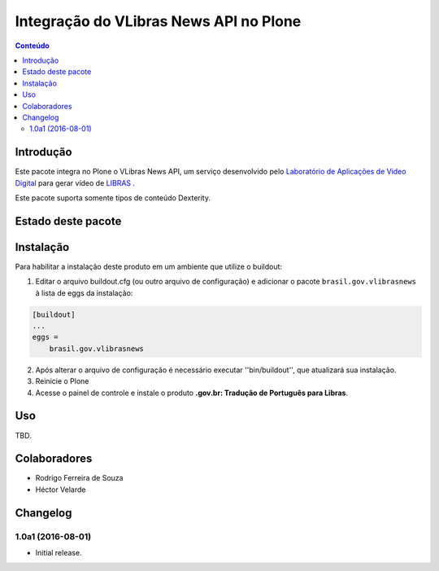 ***************************************
Integração do VLibras News API no Plone
***************************************

.. contents:: Conteúdo
   :depth: 2

Introdução
-----------

Este pacote integra no Plone o VLibras News API,
um serviço desenvolvido pelo `Laboratório de Aplicações de Video Digital <http://lavid.ufpb.br/>`_ para gerar vídeo de `LIBRAS <http://vlibras.gov.br/>`_ .

Este pacote suporta somente tipos de conteúdo Dexterity.

Estado deste pacote
-------------------

.. image:: http://img.shields.io/pypi/v/brasil.gov.vlibrasnews.svg
    :target: https://pypi.python.org/pypi/brasil.gov.vlibrasnews

.. image:: https://img.shields.io/travis/plonegovbr/brasil.gov.vlibrasnews/master.svg
    :target: http://travis-ci.org/plonegovbr/brasil.gov.vlibrasnews

.. image:: https://img.shields.io/coveralls/plonegovbr/brasil.gov.vlibrasnews/master.svg
    :target: https://coveralls.io/r/plonegovbr/brasil.gov.vlibrasnews

Instalação
----------

Para habilitar a instalação deste produto em um ambiente que utilize o buildout:

1. Editar o arquivo buildout.cfg (ou outro arquivo de configuração) e
   adicionar o pacote ``brasil.gov.vlibrasnews`` à lista de eggs da instalação:

.. code-block:: ini

      [buildout]
      ...
      eggs =
          brasil.gov.vlibrasnews

2. Após alterar o arquivo de configuração é necessário executar ''bin/buildout'', que atualizará sua instalação.

3. Reinicie o Plone

4. Acesse o painel de controle e instale o produto **.gov.br: Tradução de Português para Libras**.

Uso
---

TBD.

Colaboradores
---------------

- Rodrigo Ferreira de Souza
- Héctor Velarde

Changelog
---------

1.0a1 (2016-08-01)
^^^^^^^^^^^^^^^^^^

- Initial release.


